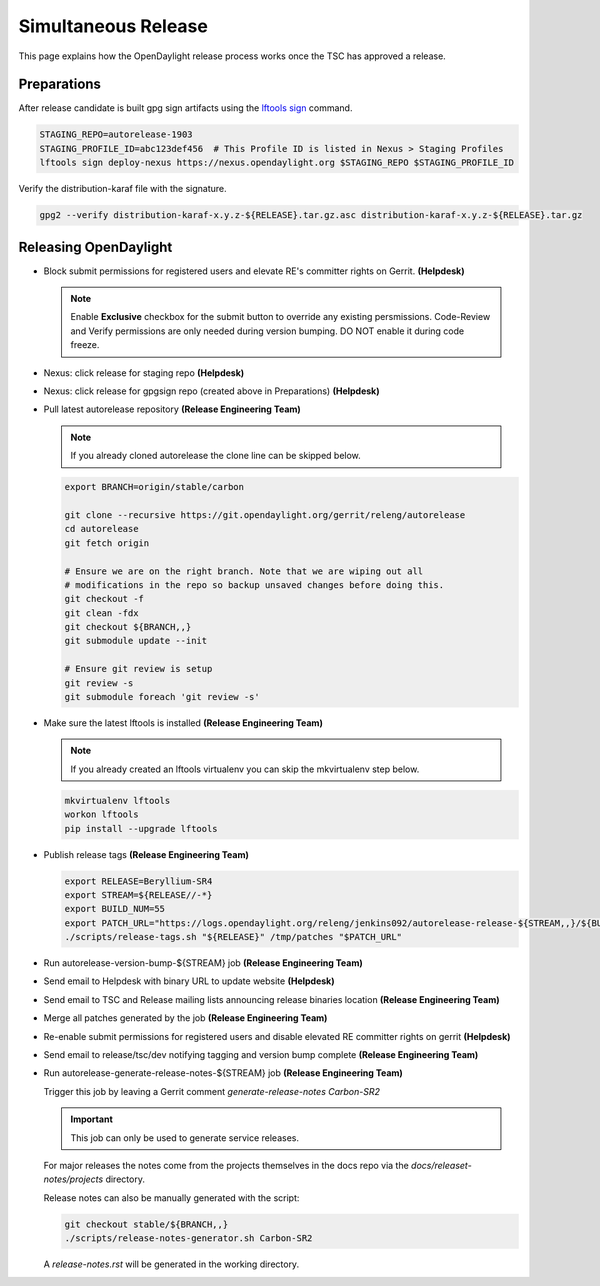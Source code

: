 ********************
Simultaneous Release
********************

This page explains how the OpenDaylight release process works once the TSC has
approved a release.

Preparations
============

After release candidate is built gpg sign artifacts using the
`lftools sign <https://lf-releng-tools.readthedocs.io/en/latest/commands/sign.html>`_
command.

.. code-block:: bash

    STAGING_REPO=autorelease-1903
    STAGING_PROFILE_ID=abc123def456  # This Profile ID is listed in Nexus > Staging Profiles
    lftools sign deploy-nexus https://nexus.opendaylight.org $STAGING_REPO $STAGING_PROFILE_ID

Verify the distribution-karaf file with the signature.

.. code-block:: bash

    gpg2 --verify distribution-karaf-x.y.z-${RELEASE}.tar.gz.asc distribution-karaf-x.y.z-${RELEASE}.tar.gz


Releasing OpenDaylight
======================

- Block submit permissions for registered users and elevate RE's committer
  rights on Gerrit.
  **(Helpdesk)**

  .. figure:: images/gerrit-update-committer-rights.png

  .. note::

     Enable **Exclusive** checkbox for the submit button to override any
     existing persmissions. Code-Review and Verify permissions are only needed
     during version bumping. DO NOT enable it during code freeze.

- Nexus: click release for staging repo
  **(Helpdesk)**

- Nexus: click release for gpgsign repo (created above in Preparations)
  **(Helpdesk)**

- Pull latest autorelease repository
  **(Release Engineering Team)**

  .. note:: If you already cloned autorelease the clone line can be skipped below.

  .. code-block:: bash

     export BRANCH=origin/stable/carbon

     git clone --recursive https://git.opendaylight.org/gerrit/releng/autorelease
     cd autorelease
     git fetch origin

     # Ensure we are on the right branch. Note that we are wiping out all
     # modifications in the repo so backup unsaved changes before doing this.
     git checkout -f
     git clean -fdx
     git checkout ${BRANCH,,}
     git submodule update --init

     # Ensure git review is setup
     git review -s
     git submodule foreach 'git review -s'

- Make sure the latest lftools is installed
  **(Release Engineering Team)**

  .. note:: If you already created an lftools virtualenv you can skip the mkvirtualenv step below.

  .. code-block:: bash

      mkvirtualenv lftools
      workon lftools
      pip install --upgrade lftools

- Publish release tags
  **(Release Engineering Team)**

  .. code-block:: bash

      export RELEASE=Beryllium-SR4
      export STREAM=${RELEASE//-*}
      export BUILD_NUM=55
      export PATCH_URL="https://logs.opendaylight.org/releng/jenkins092/autorelease-release-${STREAM,,}/${BUILD_NUM}/patches.tar.gz"
      ./scripts/release-tags.sh "${RELEASE}" /tmp/patches "$PATCH_URL"

- Run autorelease-version-bump-${STREAM} job
  **(Release Engineering Team)**

- Send email to Helpdesk with binary URL to update website
  **(Helpdesk)**

- Send email to TSC and Release mailing lists announcing release binaries location
  **(Release Engineering Team)**

- Merge all patches generated by the job
  **(Release Engineering Team)**

- Re-enable submit permissions for registered users and disable elevated RE
  committer rights on gerrit
  **(Helpdesk)**

- Send email to release/tsc/dev notifying tagging and version bump complete
  **(Release Engineering Team)**

- Run autorelease-generate-release-notes-${STREAM} job
  **(Release Engineering Team)**

  Trigger this job by leaving a Gerrit comment `generate-release-notes Carbon-SR2`

  .. important:: This job can only be used to generate service releases.

  For major releases the notes come from the projects themselves in the docs
  repo via the `docs/releaset-notes/projects` directory.

  Release notes can also be manually generated with the script:

  .. code-block:: bash

      git checkout stable/${BRANCH,,}
      ./scripts/release-notes-generator.sh Carbon-SR2

  A `release-notes.rst` will be generated in the working directory.
